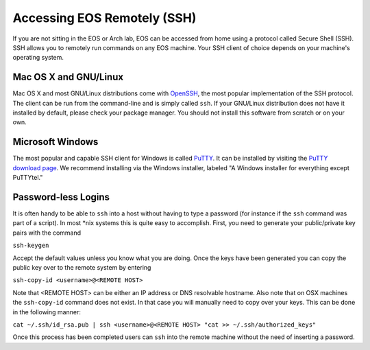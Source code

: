 ==============================
 Accessing EOS Remotely (SSH)
==============================

If you are not sitting in the EOS or Arch lab, EOS can be accessed from home using a protocol called Secure Shell (SSH). SSH allows you to remotely run commands on any EOS machine. Your SSH client of choice depends on your machine's operating system.

Mac OS X and GNU/Linux
======================

Mac OS X and most GNU/Linux distributions come with OpenSSH_, the most popular implementation of the SSH protocol. The client can be run from the command-line and is simply called ``ssh``. If your GNU/Linux distribution does not have it installed by default, please check your package manager. You should not install this software from scratch or on your own.

.. _OpenSSH: http://www.openssh.com/

Microsoft Windows
=================

The most popular and capable SSH client for Windows is called PuTTY_. It can be installed by visiting the `PuTTY download page`_. We recommend installing via the Windows installer, labeled "A Windows installer for everything except PuTTYtel."

.. _PuTTY: http://www.chiark.greenend.org.uk/~sgtatham/putty/
.. _PuTTY download page: http://www.chiark.greenend.org.uk/~sgtatham/putty/download.html

Password-less Logins
====================

It is often handy to be able to ``ssh`` into a host without having to type a password (for instance if the ``ssh`` command was part of a script).  In most \*nix systems this is quite easy to accomplish.  First, you need to generate your public/private key pairs with the command

``ssh-keygen``

Accept the default values unless you know what you are doing.  Once the keys have been generated you can copy the public key over to the remote system by entering

``ssh-copy-id <username>@<REMOTE HOST>``

Note that <REMOTE HOST> can be either an IP address or DNS resolvable hostname.  Also note that on OSX machines the ``ssh-copy-id`` command does not exist.  In that case you will manually need to copy over your keys.  This can be done in the following manner:

``cat ~/.ssh/id_rsa.pub | ssh <username>@<REMOTE HOST> "cat >> ~/.ssh/authorized_keys"``

Once this process has been completed users can ``ssh`` into the remote machine without the need of inserting a password.
